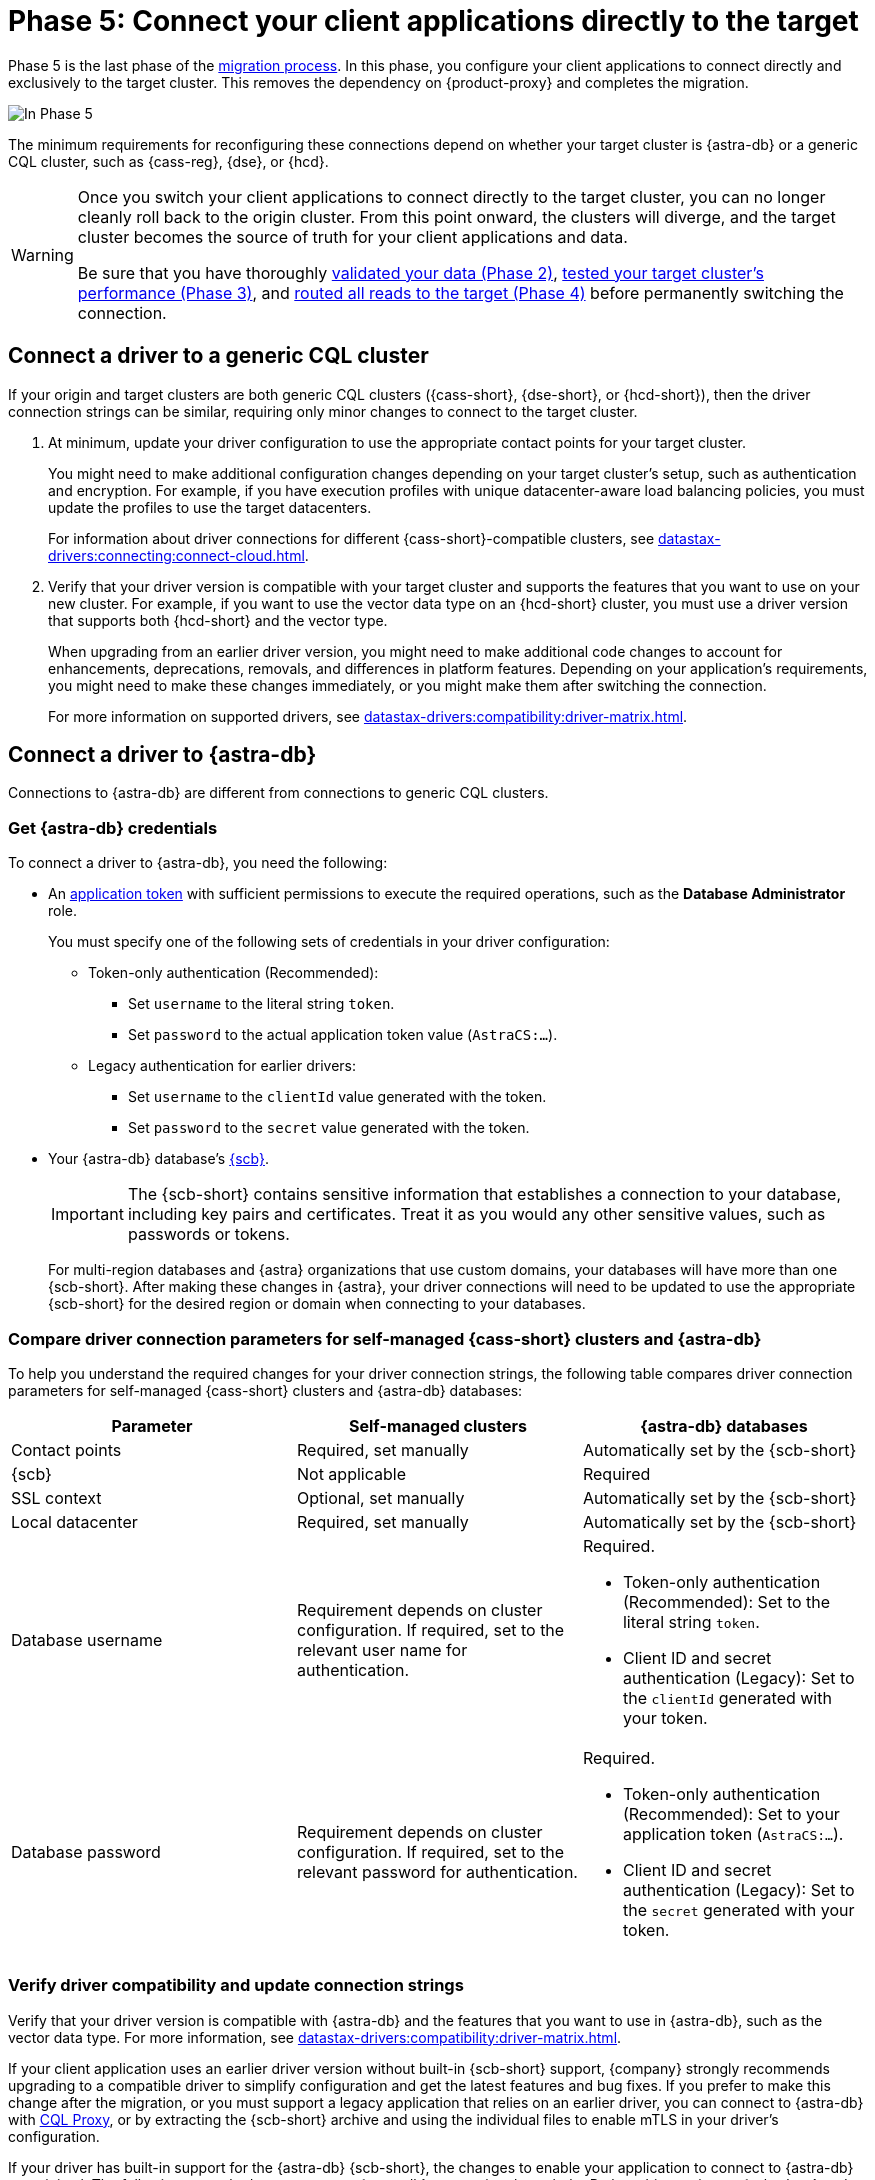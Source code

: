 = Phase 5: Connect your client applications directly to the target
:navtitle: Phase 5: Connect client applications directly to the target

Phase 5 is the last phase of the xref:ROOT:introduction.adoc[migration process].
In this phase, you configure your client applications to connect directly and exclusively to the target cluster.
This removes the dependency on {product-proxy} and completes the migration.

image::migration-phase5ra.png[In Phase 5, your applications no longer using the proxy and, instead, connect directly to the target.]

The minimum requirements for reconfiguring these connections depend on whether your target cluster is {astra-db} or a generic CQL cluster, such as {cass-reg}, {dse}, or {hcd}.

[WARNING]
====
Once you switch your client applications to connect directly to the target cluster, you can no longer cleanly roll back to the origin cluster.
From this point onward, the clusters will diverge, and the target cluster becomes the source of truth for your client applications and data.

Be sure that you have thoroughly xref:ROOT:migrate-and-validate-data.adoc[validated your data (Phase 2)], xref:ROOT:enable-async-dual-reads.adoc[tested your target cluster's performance (Phase 3)], and xref:ROOT:change-read-routing.adoc[routed all reads to the target (Phase 4)] before permanently switching the connection.
====

== Connect a driver to a generic CQL cluster

If your origin and target clusters are both generic CQL clusters ({cass-short}, {dse-short}, or {hcd-short}), then the driver connection strings can be similar, requiring only minor changes to connect to the target cluster.

. At minimum, update your driver configuration to use the appropriate contact points for your target cluster.
+
You might need to make additional configuration changes depending on your target cluster's setup, such as authentication and encryption.
For example, if you have execution profiles with unique datacenter-aware load balancing policies, you must update the profiles to use the target datacenters.
+
For information about driver connections for different {cass-short}-compatible clusters, see xref:datastax-drivers:connecting:connect-cloud.adoc[].

. Verify that your driver version is compatible with your target cluster and supports the features that you want to use on your new cluster.
For example, if you want to use the vector data type on an {hcd-short} cluster, you must use a driver version that supports both {hcd-short} and the vector type.
+
When upgrading from an earlier driver version, you might need to make additional code changes to account for enhancements, deprecations, removals, and differences in platform features.
Depending on your application's requirements, you might need to make these changes immediately, or you might make them after switching the connection.
+
For more information on supported drivers, see xref:datastax-drivers:compatibility:driver-matrix.adoc[].

== Connect a driver to {astra-db}

Connections to {astra-db} are different from connections to generic CQL clusters.

=== Get {astra-db} credentials

To connect a driver to {astra-db}, you need the following:

* An xref:astra-db-serverless:administration:manage-application-tokens.adoc[application token] with sufficient permissions to execute the required operations, such as the **Database Administrator** role.
+
You must specify one of the following sets of credentials in your driver configuration:
+
** Token-only authentication (Recommended):
+
*** Set `username` to the literal string `token`.
*** Set `password` to the actual application token value (`AstraCS:...`).
+
** Legacy authentication for earlier drivers:
+
*** Set `username` to the `clientId` value generated with the token.
*** Set `password` to the `secret` value generated with the token.

* Your {astra-db} database's xref:astra-db-serverless:databases:secure-connect-bundle.adoc[{scb}].
+
[IMPORTANT]
====
The {scb-short} contains sensitive information that establishes a connection to your database, including key pairs and certificates.
Treat it as you would any other sensitive values, such as passwords or tokens.
====
+
For multi-region databases and {astra} organizations that use custom domains, your databases will have more than one {scb-short}.
After making these changes in {astra}, your driver connections will need to be updated to use the appropriate {scb-short} for the desired region or domain when connecting to your databases.

[#compare-connection-parameters]
=== Compare driver connection parameters for self-managed {cass-short} clusters and {astra-db}

To help you understand the required changes for your driver connection strings, the following table compares driver connection parameters for self-managed {cass-short} clusters and {astra-db} databases:

[cols=3]
|===
| Parameter | Self-managed clusters | {astra-db} databases

| Contact points
| Required, set manually
| Automatically set by the {scb-short}

| {scb}
| Not applicable
| Required

| SSL context
| Optional, set manually
| Automatically set by the {scb-short}

| Local datacenter
| Required, set manually
| Automatically set by the {scb-short}

| Database username
| Requirement depends on cluster configuration.
If required, set to the relevant user name for authentication.
a| Required.

* Token-only authentication (Recommended): Set to the literal string `token`.
* Client ID and secret authentication (Legacy): Set to the `clientId` generated with your token.

| Database password
| Requirement depends on cluster configuration.
If required, set to the relevant password for authentication.
a| Required.

* Token-only authentication (Recommended): Set to your application token (`AstraCS:...`).
* Client ID and secret authentication (Legacy): Set to the `secret` generated with your token.
|===

=== Verify driver compatibility and update connection strings

Verify that your driver version is compatible with {astra-db} and the features that you want to use in {astra-db}, such as the vector data type.
For more information, see xref:datastax-drivers:compatibility:driver-matrix.adoc[].

If your client application uses an earlier driver version without built-in {scb-short} support, {company} strongly recommends upgrading to a compatible driver to simplify configuration and get the latest features and bug fixes.
If you prefer to make this change after the migration, or you must support a legacy application that relies on an earlier driver, you can connect to {astra-db} with https://github.com/datastax/cql-proxy[CQL Proxy], or by extracting the {scb-short} archive and using the individual files to enable mTLS in your driver's configuration.

If your driver has built-in support for the {astra-db} {scb-short}, the changes to enable your application to connect to {astra-db} are minimal.
The following example demonstrates an {astra-db} connection through the Python driver using an {scb-short} and application token.
For more information and examples, see <<compare-connection-parameters>> and xref:datastax-drivers:connecting:connect-cloud.adoc[].

[source,python]
----
import os
from cassandra.cluster import Cluster
from cassandra.auth import PlainTextAuthProvider
import json

cloud_config= {
        'secure_connect_bundle': '/path/to/scb.zip'
        }
auth_provider = PlainTextAuthProvider("token", os.environ["APPLICATION_TOKEN"])
cluster = Cluster(cloud=cloud_config, auth_provider=auth_provider)
session = cluster.connect()
----

.Driver pseudocode to connect to {astra-db}
[%collapsible]
====
The following pseudocode provides guidance on how you might change your driver's code to connect directly to {astra-db}.
This is for illustration purposes only; the exact syntax depends on your driver and programming language.

[source,text]
----
// Create an object to represent a Cassandra cluster
// Note: there is no need to specify contact points when connecting to Astra DB.
// All connection information is implicitly passed in the SCB
Cluster my_cluster = Cluster.build_new_cluster(username="my_AstraDB_client_ID", password="my_AstraDB_client_secret", secure_connect_bundle="/path/to/scb.zip")

// Connect our Cluster object to our Cassandra cluster, returning a Session
Session my_session = my_cluster.connect()

// Execute a query, returning a ResultSet
ResultSet my_result_set = my_session.execute("select release_version from system.local")

// Retrieve the "release_version" column from the first row of our result set
String release_version = my_result_set.first_row().get_column("release_version")

// Close our Session and Cluster
my_session.close()
my_cluster.close()

// Display the release version to the user
print(release_version)
----
====

=== Other code changes for {astra-db}

In addition to updating connection strings, you might also need to make the following code changes:

* Feature compatibility between your previous and current database platform.
+
For example, after migrating to {astra-db}, your drivers cannot create keyspaces because xref:astra-db-serverless:cql:develop-with-cql.adoc[CQL for {astra-db}] doesn't support `CREATE KEYSPACE`.
+
Similarly, {astra-db} doesn't support {dse-short}-specific features like {dse-short} Insights Monitoring.

* Enhancements, deprecations, and removals when upgrading from an earlier driver version.

Depending on your application's requirements, you might need to make these changes immediately, or you might make them after switching the connection.

== Switch to the Data API

If you migrated to {astra-db} or {hcd-short}, and you have the option of using the Data API instead of, or in addition to, a {cass-short} driver.

Although the Data API can read and write to CQL tables, it is significantly different from driver code.
To use the Data API, you must rewrite your application code or create a new application.

For more information, see the following:

* xref:astra-db-serverless:api-reference:dataapiclient.adoc[Get started with the Data API in {astra-db}]
* xref:astra-db-serverless:api-reference:compare-dataapi-to-cql.adoc[Migrate to the Data API from CQL in {astra-db}]
* xref:hyper-converged-database:api-reference:dataapiclient.adoc[Get started with the Data API in {hcd-short}]
* xref:hyper-converged-database:api-reference:compare-dataapi-to-cql.adoc[Migrate to the Data API from CQL in {hcd-short}]

== Migration complete

Your migration is now complete, and your target cluster is the source of truth for your client applications and data.

When you are ready, you can decommission your origin cluster and {product-proxy}, as these are no longer needed and clean xref:ROOT:rollback.adoc[rollback] is no longer possible.

If you need to revert to the origin cluster after this point, you must perform a full migration with your previous origin cluster as the target to ensure that all data is rewritten and synchronized back to the origin.